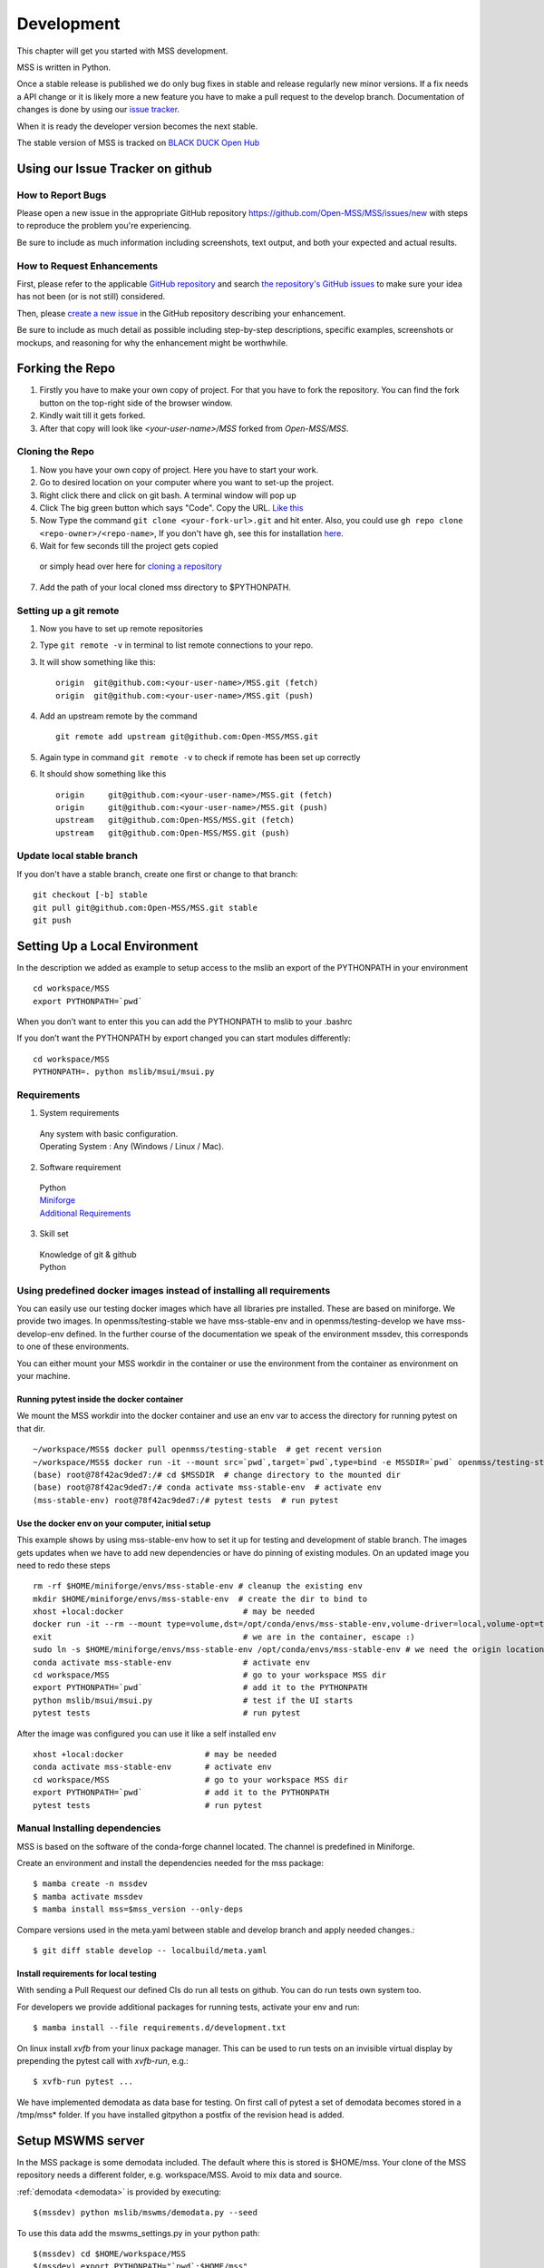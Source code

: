 .. _development:

Development
===========

This chapter will get you started with MSS development.

MSS is written in Python.

Once a stable release is published we do only bug fixes in stable and release regularly
new minor versions. If a fix needs a API change or it is likely more a new feature you have
to make a pull request to the develop branch. Documentation of changes is done by using our
`issue tracker <https://github.com/Open-MSS/MSS/issues>`_.

When it is ready the developer version becomes the next stable.


The stable version of MSS is tracked on `BLACK DUCK Open Hub <https://www.openhub.net/p/mss>`_

Using our Issue Tracker on github
---------------------------------

How to Report Bugs
..................

Please open a new issue in the appropriate GitHub repository `https://github.com/Open-MSS/MSS/issues/new <https://github.com/Open-MSS/MSS/issues/new>`_ with steps to reproduce the problem you're experiencing.

Be sure to include as much information including screenshots, text output, and both your expected and actual results.

How to Request Enhancements
...........................

First, please refer to the applicable `GitHub repository <https://github.com/Open-MSS/MSS>`_ and search `the repository's GitHub issues <https://github.com/Open-MSS/MSS/issues>`_ to make sure your idea has not been (or is not still) considered.

Then, please `create a new issue <https://github.com/Open-MSS/MSS/issues/new>`_ in the GitHub repository describing your enhancement.

Be sure to include as much detail as possible including step-by-step descriptions, specific examples, screenshots or mockups, and reasoning for why the enhancement might be worthwhile.





Forking the Repo
----------------

1. Firstly you have to make your own copy of project. For that you have to fork the repository. You can find the fork button on the top-right side of the browser window.

2. Kindly wait till it gets forked.

3. After that copy will look like *<your-user-name>/MSS* forked from *Open-MSS/MSS*.

Cloning the Repo
................

1. Now you have your own copy of project. Here you have to start your work.

2. Go to desired location on your computer where you want to set-up the project.

3. Right click there and click on git bash. A terminal window will pop up

4. Click The big green button which says "Code". Copy the URL. `Like this <https://user-images.githubusercontent.com/71402528/122255281-9a855d80-ceeb-11eb-9f85-fed38db30562.png>`_

5. Now Type the command ``git clone <your-fork-url>.git`` and hit enter. Also, you could use ``gh repo clone <repo-owner>/<repo-name>``, If you don't have ``gh``, see this for installation `here <https://github.com/cli/cli/blob/trunk/docs/install_linux.md>`_.

6. Wait for few seconds till the project gets copied

  or simply head over here for `cloning a repository <https://docs.github.com/en/github/creating-cloning-and-archiving-repositories/cloning-a-repository-from-github/cloning-a-repository>`_

7. Add the path of your local cloned mss directory to $PYTHONPATH.

Setting up a git remote
.......................

1. Now you have to set up remote repositories
2. Type ``git remote -v`` in terminal to list remote connections to your repo.
3. It will show something like this::

     origin  git@github.com:<your-user-name>/MSS.git (fetch)
     origin  git@github.com:<your-user-name>/MSS.git (push)

4. Add an upstream remote by the command ::

     git remote add upstream git@github.com:Open-MSS/MSS.git



5. Again type in command ``git remote -v`` to check if remote has been set up correctly
6. It should show something like this ::

     origin	git@github.com:<your-user-name>/MSS.git (fetch)
     origin	git@github.com:<your-user-name>/MSS.git (push)
     upstream	git@github.com:Open-MSS/MSS.git (fetch)
     upstream	git@github.com:Open-MSS/MSS.git (push)

Update local stable branch
..........................

If you don't have a stable branch, create one first or change to that branch::


  git checkout [-b] stable
  git pull git@github.com:Open-MSS/MSS.git stable
  git push


Setting Up a Local Environment
------------------------------

In the description we added as example to setup access to the mslib an export of the PYTHONPATH in your environment ::

    cd workspace/MSS
    export PYTHONPATH=`pwd`

When you don’t want to enter this you can add the PYTHONPATH to mslib to your .bashrc

If you don’t want the PYTHONPATH by export changed you can start modules differently::

    cd workspace/MSS
    PYTHONPATH=. python mslib/msui/msui.py




Requirements
............

1. System requirements

  | Any system with basic configuration.
  | Operating System : Any (Windows / Linux / Mac).

2. Software requirement

  | Python
  | `Miniforge <https://github.com/conda-forge/miniforge#install>`_
  | `Additional Requirements <https://github.com/Open-MSS/MSS/blob/develop/requirements.d/development.txt>`_


3. Skill set

  | Knowledge of git & github
  | Python


Using predefined docker images instead of installing all requirements
.....................................................................

You can easily use our testing docker images which have all libraries pre installed. These are based on miniforge.
We provide two images. In openmss/testing-stable we have mss-stable-env and in openmss/testing-develop we have mss-develop-env defined.
In the further course of the documentation we speak of the environment mssdev, this corresponds to one of these environments.

You can either mount your MSS workdir in the container or use the environment from the container as environment on your machine.


Running pytest inside the docker container
~~~~~~~~~~~~~~~~~~~~~~~~~~~~~~~~~~~~~~~~~~

We mount the MSS workdir into the docker container and use an env var to access the directory for running pytest on that dir. ::

    ~/workspace/MSS$ docker pull openmss/testing-stable  # get recent version
    ~/workspace/MSS$ docker run -it --mount src=`pwd`,target=`pwd`,type=bind -e MSSDIR=`pwd` openmss/testing-stable  # mount dir into container, create env var MSSDIR with dir
    (base) root@78f42ac9ded7:/# cd $MSSDIR  # change directory to the mounted dir
    (base) root@78f42ac9ded7:/# conda activate mss-stable-env  # activate env
    (mss-stable-env) root@78f42ac9ded7:/# pytest tests  # run pytest



Use the docker env on your computer, initial setup
~~~~~~~~~~~~~~~~~~~~~~~~~~~~~~~~~~~~~~~~~~~~~~~~~~

This example shows by using mss-stable-env how to set it up for testing and development of stable branch. The images gets updates
when we have to add new dependencies or have do pinning of existing modules. On an updated image you need to redo these steps ::

    rm -rf $HOME/miniforge/envs/mss-stable-env # cleanup the existing env
    mkdir $HOME/miniforge/envs/mss-stable-env  # create the dir to bind to
    xhost +local:docker                         # may be needed
    docker run -it --rm --mount type=volume,dst=/opt/conda/envs/mss-stable-env,volume-driver=local,volume-opt=type=none,volume-opt=o=bind,volume-opt=device=$HOME/miniforge/envs/mss-stable-env --network host openmss/testing-stable # do the volume bind
    exit                                        # we are in the container, escape :)
    sudo ln -s $HOME/miniforge/envs/mss-stable-env /opt/conda/envs/mss-stable-env # we need the origin location linked because hashbangs interpreters are with that path. (only once needed)
    conda activate mss-stable-env               # activate env
    cd workspace/MSS                            # go to your workspace MSS dir
    export PYTHONPATH=`pwd`                     # add it to the PYTHONPATH
    python mslib/msui/msui.py                   # test if the UI starts
    pytest tests                                # run pytest


After the image was configured you can use it like a self installed env ::

    xhost +local:docker                 # may be needed
    conda activate mss-stable-env       # activate env
    cd workspace/MSS                    # go to your workspace MSS dir
    export PYTHONPATH=`pwd`             # add it to the PYTHONPATH
    pytest tests                        # run pytest



Manual Installing dependencies
..............................

MSS is based on the software of the conda-forge channel located. The channel is predefined in Miniforge.

Create an environment and install the dependencies needed for the mss package::

  $ mamba create -n mssdev
  $ mamba activate mssdev
  $ mamba install mss=$mss_version --only-deps

Compare versions used in the meta.yaml between stable and develop branch and apply needed changes.::

  $ git diff stable develop -- localbuild/meta.yaml


Install requirements for  local testing
~~~~~~~~~~~~~~~~~~~~~~~~~~~~~~~~~~~~~~~

With sending a Pull Request our defined CIs do run all tests on github.
You can do run tests own system too.

For developers we provide additional packages for running tests, activate your env and run::

  $ mamba install --file requirements.d/development.txt

On linux install `xvfb` from your linux package manager.
This can be used to run tests on an invisible virtual display by prepending the pytest call with `xvfb-run`, e.g.::

  $ xvfb-run pytest ...

We have implemented demodata as data base for testing. On first call of pytest a set of demodata becomes stored
in a /tmp/mss* folder. If you have installed gitpython a postfix of the revision head is added.


Setup MSWMS server
------------------

In the MSS package is some demodata included. The default where this is stored is $HOME/mss. Your clone of the
MSS repository needs a different folder, e.g. workspace/MSS. Avoid to mix data and source.

:ref:`demodata <demodata>` is provided by executing::

   $(mssdev) python mslib/mswms/demodata.py --seed

To use this data add the mswms_settings.py in your python path::

   $(mssdev) cd $HOME/workspace/MSS
   $(mssdev) export PYTHONPATH="`pwd`:$HOME/mss"
   $(mssdev) python mslib/mswms/mswms.py


Setup MSColab server
--------------------

The MSColab server is built using the Flask rest framework which communicates with the PyQt5 frontend of MSS.
You can view the default configuration of MSColab in the file `mslib/mscolab/conf.py`.
If you want to change any values of the configuration, please take a look at the "Configuring Your MSColab Server"
section in :ref:`mscolab`

When using for the first time you need to initialise your database. Use the command :code:`python mslib/mscolab/mscolab.py db --init`
to initialise it. The default database is a sqlite3 database.
You can add some dummy data to your database by using the command :code:`python mslib/mscolab/mscolab.py db --seed`.
The content of the dummy data can be found in the file `mslib/mscolab/seed.py`.

To start your server use the command :code:`python mslib/mscolab/mscolab.py start`. This would start the MSColab server on port 8083.
Going to http://localhost:8083/status should now show "MSColab server". This means your server has started successfully.
Now you can use the MSS desktop application to connect to it using the MSColab window of the application.



Code Style
----------

We generally follow `PEP8 <https://www.python.org/dev/peps/pep-0008/>`_, with 120 columns instead of 79.

Output and Logging
------------------

When writing logger calls, always use correct log level (debug only for debugging, info for informative messages,
warning for warnings, error for errors, critical for critical errors/states).

Building the docs with Sphinx
-----------------------------

The documentation (in reStructuredText format, .rst) is in docs/.

Usually building the docs also includes creating the images and pages for the gallery feature.
This can be omitted by setting an environment variable ::

   export GALLERY=False


To build the html version of it, you need to have sphinx installed::

   cd docs/
   make html


Then point a web browser at docs/_build/html/index.html.

For heading hierarchy we use ::

  H1
  ==

  H2
  --

  H3
  ..

  H4
  ~~



Run Tests
---------

After you installed the dependencies for testing you could invoke the tests by `pytest` with various options.

Our tests are using the pytest framework. You could run tests serial and parallel

::

   $ pytest tests

or parallel

::

  $ pytest -n auto --dist loadscope --max-worker-restart 0 tests

Use the -v option to get a verbose result. By the -k option you could select one test to execute only.

Verify Code Style
.................

A flake8 only test is done with `flake8 mslib tests`.

Coverage
........

::

   $ pytest --cov mslib tests

This plugin produces a coverage report, example::

    ----------- coverage: platform linux, python 3.7.3-final-0 -----------
    Name                                     Stmts   Miss Branch BrPart  Cover
    --------------------------------------------------------------------------
    mslib/__init__.py                            2      0      0      0   100%
    mslib/msui/__init__.py                      23      0      0      0   100%
    mslib/msui/aircrafts.py                     52      1      8      1    97%
    mslib/msui/constants.py                     12      2      4      2    75%
    mslib/msui/flighttrack.py                  383    117    141     16    66%


Profiling
.........

Profiling can be done by e.g.::

   $ python -m cProfile  -s time ./mslib/mswms/demodata.py --seed > profile.txt

example::

   /!\ existing server config: "mswms_settings.py" for demodata not overwritten!


   /!\ existing server auth config: "mswms_auth.py" for demodata not overwritten!


   To use this setup you need the mswms_settings.py in your python path e.g.
   export PYTHONPATH=~/mss
         557395 function calls (543762 primitive calls) in 0.980 seconds

   Ordered by: internal time

   ncalls  tottime  percall  cumtime  percall filename:lineno(function)
       23    0.177    0.008    0.607    0.026 demodata.py:1089(generate_file)
      631    0.113    0.000    0.230    0.000 demodata.py:769(_generate_3d_data)
      179    0.077    0.000    0.081    0.000 {method 'createVariable' of 'netCDF4._netCDF4.Dataset' objects}



Writing Tests
-------------

Ideally every new feature or bug fix should be accompanied by tests
that make sure that the feature works as intended or that the bug is indeed fixed
(and won't turn up again in the future).
The best way to find out how to write such tests is by taking a look at the existing tests,
maybe finding one that is similar
and adapting it to the new test case.

MSS uses pytest as a test runner and therefore their `docs <https://docs.pytest.org/en/latest/contents.html>`_ are relevant here.

Common resources that a test might need,
like e.g. a running MSColab server or a QApplication instance for GUI tests,
are collected in :mod:`tests.fixtures` in the form of pytest fixtures that can be requested as needed in tests.


Pushing your changes
--------------------

1. Now you have made the changes, tested them and built them. So now it's time to push them.
2. Goto your terminal and type git status and hit enter, this will show your changes from the files
3. Then type in git add and hit enter, this will add all the files to staging area
4. Commit the changes by ``git commit -m "<message-describing-your-change>"`` and hit enter.
5. Now push your branch to your fork by ``git push origin <your-branch-name>`` and hit enter.


Creating a pull request
-----------------------

By this time you can see a message on your github fork as your fork is ahead of Open-MSS:develop by <number> of commits and also you can see a button called Compare and pull request.

Click on Compare and pull request button.

You will see a template.

Fill out the template completely by describing your change, cause of change, issue getting fixed etc.

After filling the template completely click on Pull request




Merging stable into develop
---------------------------

Bug fixes we have done in stable we need to merge regularly into develop too::

   git checkout stable
   git pull git@github.com:Open-MSS/MSS.git stable
   git checkout develop
   git pull git@github.com:Open-MSS/MSS.git develop
   git checkout -b merge_stable_to_develop
   git merge stable
   git push git@github.com:Open-MSS/MSS.git merge_stable_to_develop


Then create the proposed merge request. The merge request must *not* be squashed or rebased.
To allow the merging, the requirement for a linear-history must be disabled *temporarily*
for the develop branch and one needs to ensure that the merge request is accepted with a
regular merge with merge commit. Remove the merge_stable_to_develop branch if still present.


Testing local build
-------------------

We provide in the dir localbuild the setup which will be used as a base on conda-forge to build mss.
As developer you should copy this directory and adjust the source path, build number.

using a local meta.yaml recipe::

  $ cd yourlocalbuild
  $ mamba build .
  $ mamba create -n mssbuildtest
  $ mamba activate mssbuildtest
  $ mamba install -c local mss


Take care on removing alpha builds, or increase the build number for a new version.


Alternative local build by boa
------------------------------

`boa <https://boa-build.readthedocs.io/en/latest/>`_ is a new faster option to build conda packages.
We need first to convert the existing description to a recipe.yaml::

  $ cd yourlocalbuild
  $ boa convert meta.yaml > recipe.yaml
  $ boa build .
  $ mamba install -c local mss


Creating a new release
----------------------

* make sure all issues for this milestone are closed or moved to the next milestone
* update CHANGES.rst, based on git log
* check version number of upcoming release in CHANGES.rst
* verify that version.py, meta.yaml, MANIFEST.in and setup.py are complete
* for a new stable release merge from develop to stable
* tag the release::

   git tag -s -m "tagged/signed release X.Y.Z" X.Y.Z
   git push origin X.Y.Z

* write a release information on https://github.com/Open-MSS/MSS/releases
* create a release on anaconda conda-forge
* announce on:

  * Mailing list
  * Twitter (follow @TheMSSystem for these tweets)



Publish on Conda Forge
----------------------

* update a fork of the `mss-feedstock <https://github.com/conda-forge/mss-feedstock>`_
  - set version string
  - set sha256 checksum of the tagged release
  - update dependencies

* rerender the feedstock by conda smithy
* send a pull request
* maintainer will merge if there is no error


Google Summer of Code(TM)
-------------------------

MSS takes part in Google Summer of Code
as a sub-organization of Python Software Foundation(PSF).

GSoC'22 Projects
................

- `Sreelakshmi Jayarajan: Automated Command Line Plotting Tool : GSoC 2022 <https://github.com/Open-MSS/MSS/wiki/Automated-Command-Line-Plotting-Tool-:-GSoC-2022>`_

- `Jatin Jain: UI and server improvements GSOC 2022 <https://github.com/Open-MSS/MSS/wiki/UI-and-server-improvements-GSOC-2022>`_


GSoC'21 Projects
................

- `Hrithik Kumar Verma: Generating a tool chain tutorial for the MSUI user interface by automation operations : GSoC 2021 <https://github.com/Open-MSS/MSS/wiki/Generating-a-tool-chain-tutorial-for-the-MSUI-user-interface-by-automation-operations-:-GSoC---2021>`_

- `Aravind Murali: MSUI: UI Redesign GSOC 2021 <https://github.com/Open-MSS/MSS/wiki/MSUI:-UI-Redesign---GSOC-2021>`_


GSoC'20 Projects
................

- `Aryan Gupta: Mission Support System : Enhance KML Support <https://github.com/Open-MSS/MSS/wiki/KML:-Enhance-KML-Support---GSoC-2020>`_

- `Tanish Grover: Mission Support System: Mission Support Collaboration Improvements <https://github.com/Open-MSS/MSS/wiki/Mscolab:-Mission-Support-Collaboration-Improvements---GSoC-2020>`_

GSoC'19 Projects
................

- `Anveshan Lal: Updating Geographical Plotting Routines <https://github.com/Open-MSS/MSS/wiki/Cartopy:-Updating-Geographical-Plotting-Routines----GSoC-2019>`_

- `Shivashis Padhi: Collaborative editing of flight path in real-time <https://github.com/Open-MSS/MSS/wiki/Mscolab:-Collaborative-editing-of-flight-path-in-real-time---GSoC19>`_
